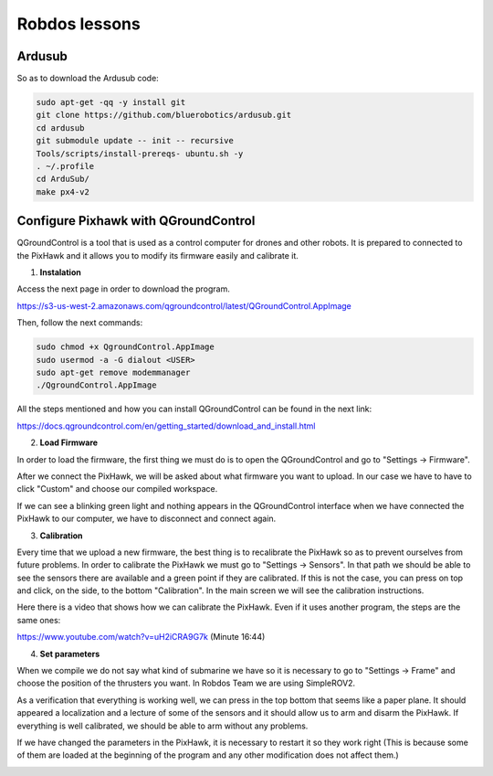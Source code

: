 Robdos lessons
==============

Ardusub
^^^^^^^

So as to download the Ardusub code:

.. code-block:: none

	sudo apt-get -qq -y install git
	git clone https://github.com/bluerobotics/ardusub.git
	cd ardusub
	git submodule update -- init -- recursive
	Tools/scripts/install-prereqs- ubuntu.sh -y
	. ~/.profile
	cd ArduSub/
	make px4-v2


Configure Pixhawk with QGroundControl
^^^^^^^^^^^^^^^^^^^^^^^^^^^^^^^^^^^^^

QGroundControl is a tool that is used as a control computer for drones and other robots. 
It is prepared to connected to the PixHawk and it allows you to modify its firmware easily and calibrate it.

1. **Instalation**

Access the next page in order to download the program.

https://s3-us-west-2.amazonaws.com/qgroundcontrol/latest/QGroundControl.AppImage

Then, follow the next commands:

.. code-block:: none

	sudo chmod +x QgroundControl.AppImage
	sudo usermod -a -G dialout <USER>
	sudo apt-get remove modemmanager
	./QgroundControl.AppImage


All the steps mentioned and how you can install QGroundControl can be found in the next link:

https://docs.qgroundcontrol.com/en/getting_started/download_and_install.html


2. **Load Firmware**

In order to load the firmware, the first thing we must do is to open the QGroundControl and go
to "Settings -> Firmware".

.. image:: ../images/QGroundControl_LoadFirmware.png
    :width: 1000px
    :align: center
    :height: 500px
    :alt: alternate text

After we connect the PixHawk, we will be asked about what firmware you want to upload. In our case 
we have to have to click "Custom" and choose our compiled workspace.

If we can see a blinking green light and nothing appears in the QGroundControl interface when we 
have connected the PixHawk to our computer, we have to disconnect and connect again. 

3. **Calibration**

Every time that we upload a new firmware, the best thing is to recalibrate the PixHawk so as to prevent 
ourselves from future problems. In order to calibrate the PixHawk we must go to "Settings -> Sensors".
In that path we should be able to see the sensors there are available and a green point if they are calibrated.
If this is not the case, you can press on top and click, on the side, to the bottom "Calibration".
In the main screen we will see the calibration instructions.


Here there is a video that shows how we can calibrate the PixHawk. Even if it uses another program, the 
steps are the same ones: 

https://www.youtube.com/watch?v=uH2iCRA9G7k  (Minute 16:44)


4. **Set parameters**

When we compile we do not say what kind of submarine we have so it is necessary to go to "Settings -> Frame" 
and choose the position of the thrusters you want. In Robdos Team we are using SimpleROV2.



As a verification that everything is working well, we can press in the top bottom that seems like a paper plane.
It should appeared a localization and a lecture of some of the sensors and it should allow us to arm and disarm 
the PixHawk. If everything is well calibrated, we should be able to arm without any problems.

If we have changed the parameters in the PixHawk, it is necessary to restart it so they work right (This is because
some of them are loaded at the beginning of the program and any other modification does not affect them.)


.. image:: ../images/QGroundControl.png
    :width: 1000px
    :align: center
    :height: 500px
    :alt: alternate text

